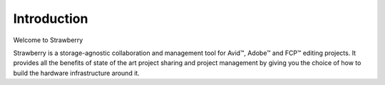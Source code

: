 .. _index_introduction:

############
Introduction
############

Welcome to Strawberry
 
Strawberry is a storage-agnostic collaboration and management tool for Avid™, Adobe™ and FCP™ editing projects. It provides all the benefits of state of the art project sharing and project management by giving you the choice of how to build the hardware infrastructure around it.
